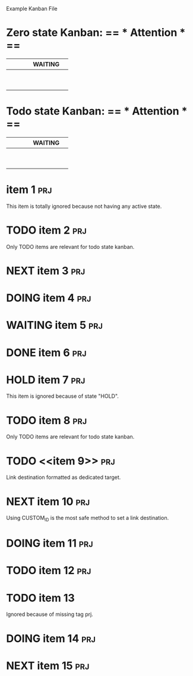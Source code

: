 Example Kanban File

# thanks to duply.han!

#+FILETAGS: board
#+CATEGORY: board
#+STARTUP: nofold
#+TODO: TODO NEXT DOING WAITING | DONE HOLD
* Zero state Kanban: == * Attention * ==
|   |   |   |   | WAITING |   |
|---+---+---+---+---------+---|
|   |   |   |   |         |   |
|   |   |   |   |         |   |
|   |   |   |   |         |   |
|   |   |   |   |         |   |
|   |   |   |   |         |   |
|   |   |   |   |         |   |
|   |   |   |   |         |   |
|   |   |   |   |         |   |
|   |   |   |   |         |   |
#+TBLFM: @2='(kanban-fill "+prj-HOLD" '("sample.org"))::@1$1='(kanban-headers $#)

* Todo state Kanban: == * Attention * ==
|   |   |   |   | WAITING |   |
|---+---+---+---+---------+---|
|   |   |   |   |         |   |
|   |   |   |   |         |   |
|   |   |   |   |         |   |
|   |   |   |   |         |   |
|   |   |   |   |         |   |
|   |   |   |   |         |   |
|   |   |   |   |         |   |
|   |   |   |   |         |   |
|   |   |   |   |         |   |
#+TBLFM: @2$1='(kanban-fill "+prj-HOLD" '("sample.org"))::@1$1='(kanban-headers $#)

* item 1																:prj:
  This item is totally ignored because not having any active state.
* TODO item 2															:prj:
  Only TODO items are relevant for todo state kanban.
* NEXT item 3															:prj:
* DOING item 4															:prj:
* WAITING item 5														:prj:
* DONE item 6															:prj:
* HOLD item 7															:prj:
  This item is ignored because of state "HOLD".
* TODO item 8															:prj:
  Only TODO items are relevant for todo state kanban.
* TODO <<item 9>> 														:prj:
  Link destination formatted as dedicated target.
* NEXT item 10															:prj:
  :PROPERTIES:
  :CUSTOM_ID: i_am_item_10
  :END:
  Using CUSTOM_ID is the most safe method to set a link destination.
* DOING item 11															:prj:
* TODO item 12															:prj:
* TODO item 13
  Ignored because of missing tag prj.
* DOING item 14															:prj:
* NEXT item 15															:prj:
